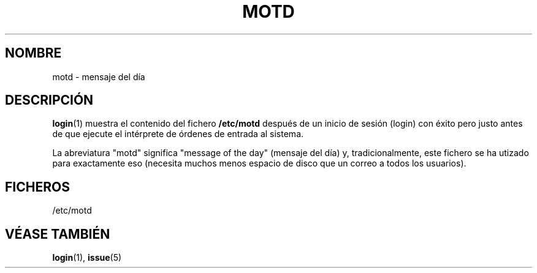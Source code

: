 .\" Copyright (c) 1993 Michael Haardt (michael@moria.de), Fri Apr  2 11:32:09 MET DST 1993
.\"
.\" This is free documentation; you can redistribute it and/or
.\" modify it under the terms of the GNU General Public License as
.\" published by the Free Software Foundation; either version 2 of
.\" the License, or (at your option) any later version.
.\"
.\" The GNU General Public License's references to "object code"
.\" and "executables" are to be interpreted as the output of any
.\" document formatting or typesetting system, including
.\" intermediate and printed output.
.\"
.\" This manual is distributed in the hope that it will be useful,
.\" but WITHOUT ANY WARRANTY; without even the implied warranty of
.\" MERCHANTABILITY or FITNESS FOR A PARTICULAR PURPOSE.  See the
.\" GNU General Public License for more details.
.\"
.\" You should have received a copy of the GNU General Public
.\" License along with this manual; if not, write to the Free
.\" Software Foundation, Inc., 59 Temple Place, Suite 330, Boston, MA 02111,
.\" USA.
.\" 
.\" Modified Sat Jul 24 17:08:16 1993 by Rik Faith (faith@cs.unc.edu)
.\" Translated Sat Jul 13 15:54:20 1996 by Diego Novillo (diego@cs.ualberta.ca)
.\" Translation revised June 16 1998 by Juan Piernas <piernas@dif.um.es>
.\"
.TH MOTD 5 "29 Diciembre 1992" "Linux" "Manual del Programador Linux"
.SH NOMBRE
motd \- mensaje del día
.SH DESCRIPCIÓN
.BR login (1)
muestra el contenido del fichero \fB/etc/motd\fP después de un inicio de
sesión (login) con éxito pero justo antes de que ejecute el intérprete de
órdenes de entrada al sistema.

La abreviatura "motd" significa "message of the day" (mensaje del día) y, tradicionalmente,
este fichero se ha utizado para exactamente eso (necesita muchos menos
espacio de disco que un correo a todos los usuarios).
.SH FICHEROS
/etc/motd
.SH "VÉASE TAMBIÉN"
.BR login "(1), " issue (5)
